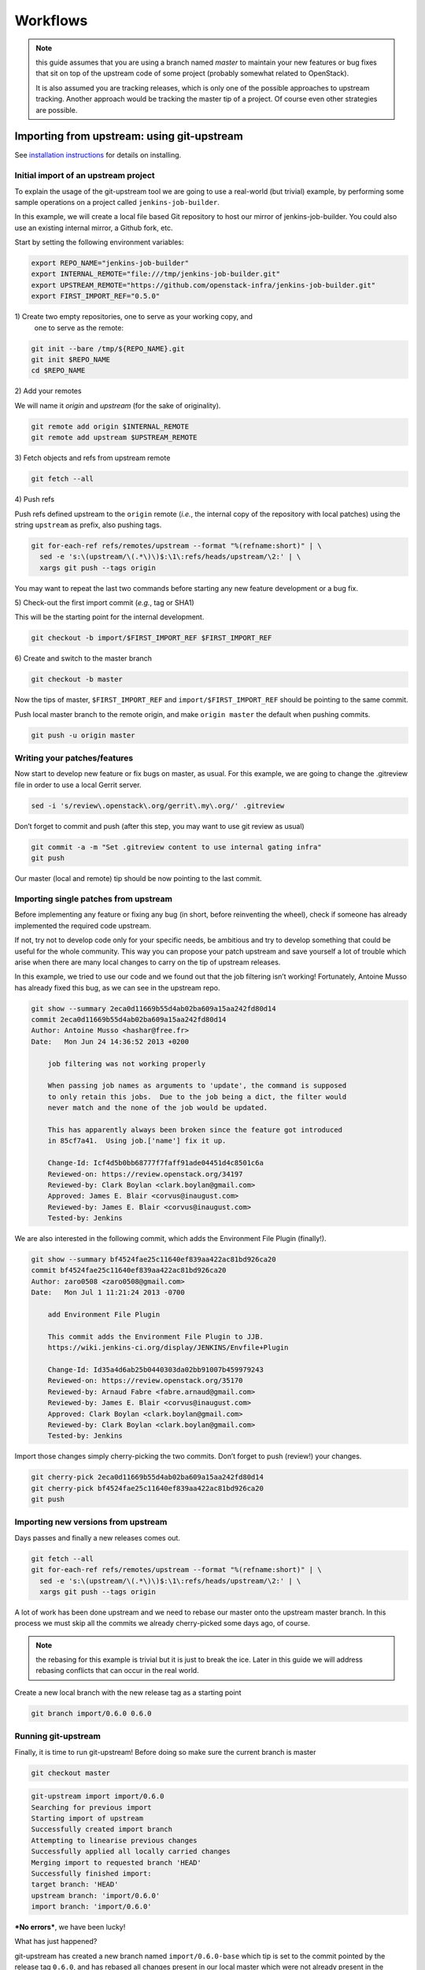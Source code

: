 Workflows
=========

.. note:: this guide assumes that you are using a branch named *master*
   to maintain your new features or bug fixes that sit on top of the
   upstream code of some project (probably somewhat related to
   OpenStack).

   It is also assumed you are tracking releases, which is only one of
   the possible approaches to upstream tracking. Another approach would
   be tracking the master tip of a project. Of course even other
   strategies are possible.

Importing from upstream: using git-upstream
-------------------------------------------

See `installation instructions <installation.rst>`_ for details on
installing.

Initial import of an upstream project
~~~~~~~~~~~~~~~~~~~~~~~~~~~~~~~~~~~~~

To explain the usage of the git-upstream tool we are going to use a
real-world (but trivial) example, by performing some sample operations
on a project called ``jenkins-job-builder``.

In this example, we will create a local file based Git repository to
host our mirror of jenkins-job-builder. You could also use an existing
internal mirror, a Github fork, etc.

Start by setting the following environment variables:

.. code:: bash

    export REPO_NAME="jenkins-job-builder"
    export INTERNAL_REMOTE="file:///tmp/jenkins-job-builder.git"
    export UPSTREAM_REMOTE="https://github.com/openstack-infra/jenkins-job-builder.git"
    export FIRST_IMPORT_REF="0.5.0"

1\) Create two empty repositories, one to serve as your working copy, and
   one to serve as the remote:

.. code:: bash

    git init --bare /tmp/${REPO_NAME}.git
    git init $REPO_NAME
    cd $REPO_NAME

2\) Add your remotes

We will name it *origin* and *upstream* (for the sake of originality).

.. code:: bash

    git remote add origin $INTERNAL_REMOTE
    git remote add upstream $UPSTREAM_REMOTE

3\) Fetch objects and refs from upstream remote

.. code:: bash

    git fetch --all

4\) Push refs

Push refs defined upstream to the ``origin`` remote (*i.e.*, the
internal copy of the repository with local patches) using the string
``upstream`` as prefix, also pushing tags.

.. code:: bash

    git for-each-ref refs/remotes/upstream --format "%(refname:short)" | \
      sed -e 's:\(upstream/\(.*\)\)$:\1\:refs/heads/upstream/\2:' | \
      xargs git push --tags origin

You may want to repeat the last two commands before starting any new
feature development or a bug fix.

5\) Check-out the first import commit (*e.g.*, tag or SHA1)

This will be the starting point for the internal development.

.. code:: bash

    git checkout -b import/$FIRST_IMPORT_REF $FIRST_IMPORT_REF

6\) Create and switch to the master branch

.. code:: bash

    git checkout -b master

Now the tips of master, ``$FIRST_IMPORT_REF`` and
``import/$FIRST_IMPORT_REF`` should be pointing to the same commit.

Push local master branch to the remote origin, and make
``origin master`` the default when pushing commits.

.. code:: bash

    git push -u origin master

Writing your patches/features
~~~~~~~~~~~~~~~~~~~~~~~~~~~~~

Now start to develop new feature or fix bugs on master, as usual. For
this example, we are going to change the .gitreview file in order to use
a local Gerrit server.

.. code:: bash

    sed -i 's/review\.openstack\.org/gerrit\.my\.org/' .gitreview

Don’t forget to commit and push (after this step, you may want to use
git review as usual)

.. code:: bash

    git commit -a -m "Set .gitreview content to use internal gating infra"
    git push

Our master (local and remote) tip should be now pointing to the last
commit.

Importing single patches from upstream
~~~~~~~~~~~~~~~~~~~~~~~~~~~~~~~~~~~~~~

Before implementing any feature or fixing any bug (in short, before
reinventing the wheel), check if someone has already implemented the
required code upstream.

If not, try not to develop code only for your specific needs, be
ambitious and try to develop something that could be useful for the
whole community. This way you can propose your patch upstream and save
yourself a lot of trouble which arise when there are many local changes
to carry on the tip of upstream releases.

In this example, we tried to use our code and we found out that the job
filtering isn’t working! Fortunately, Antoine Musso has already fixed
this bug, as we can see in the upstream repo.

.. code:: bash

    git show --summary 2eca0d11669b55d4ab02ba609a15aa242fd80d14
    commit 2eca0d11669b55d4ab02ba609a15aa242fd80d14
    Author: Antoine Musso <hashar@free.fr>
    Date:   Mon Jun 24 14:36:52 2013 +0200

        job filtering was not working properly

        When passing job names as arguments to 'update', the command is supposed
        to only retain this jobs.  Due to the job being a dict, the filter would
        never match and the none of the job would be updated.

        This has apparently always been broken since the feature got introduced
        in 85cf7a41.  Using job.['name'] fix it up.

        Change-Id: Icf4d5b0bb68777f7faff91ade04451d4c8501c6a
        Reviewed-on: https://review.openstack.org/34197
        Reviewed-by: Clark Boylan <clark.boylan@gmail.com>
        Approved: James E. Blair <corvus@inaugust.com>
        Reviewed-by: James E. Blair <corvus@inaugust.com>
        Tested-by: Jenkins

We are also interested in the following commit, which adds the
Environment File Plugin (finally!).

.. code:: bash

    git show --summary bf4524fae25c11640ef839aa422ac81bd926ca20
    commit bf4524fae25c11640ef839aa422ac81bd926ca20
    Author: zaro0508 <zaro0508@gmail.com>
    Date:   Mon Jul 1 11:21:24 2013 -0700

        add Environment File Plugin

        This commit adds the Environment File Plugin to JJB.
        https://wiki.jenkins-ci.org/display/JENKINS/Envfile+Plugin

        Change-Id: Id35a4d6ab25b0440303da02bb91007b459979243
        Reviewed-on: https://review.openstack.org/35170
        Reviewed-by: Arnaud Fabre <fabre.arnaud@gmail.com>
        Reviewed-by: James E. Blair <corvus@inaugust.com>
        Approved: Clark Boylan <clark.boylan@gmail.com>
        Reviewed-by: Clark Boylan <clark.boylan@gmail.com>
        Tested-by: Jenkins

Import those changes simply cherry-picking the two commits. Don’t forget
to push (review!) your changes.

.. code:: bash

    git cherry-pick 2eca0d11669b55d4ab02ba609a15aa242fd80d14
    git cherry-pick bf4524fae25c11640ef839aa422ac81bd926ca20
    git push

Importing new versions from upstream
~~~~~~~~~~~~~~~~~~~~~~~~~~~~~~~~~~~~

Days passes and finally a new releases comes out.

.. code:: bash

    git fetch --all
    git for-each-ref refs/remotes/upstream --format "%(refname:short)" | \
      sed -e 's:\(upstream/\(.*\)\)$:\1\:refs/heads/upstream/\2:' | \
      xargs git push --tags origin

A lot of work has been done upstream and we need to rebase our master
onto the upstream master branch. In this process we must skip all the
commits we already cherry-picked some days ago, of course.

.. note:: the rebasing for this example is trivial but it is just to
   break the ice. Later in this guide we will address rebasing
   conflicts that can occur in the real world.

Create a new local branch with the new release tag as a starting point

.. code:: bash

    git branch import/0.6.0 0.6.0

Running git-upstream
~~~~~~~~~~~~~~~~~~~~

Finally, it is time to run git-upstream! Before doing so make sure the
current branch is master

.. code:: bash

    git checkout master

.. code:: bash

    git-upstream import import/0.6.0
    Searching for previous import
    Starting import of upstream
    Successfully created import branch
    Attempting to linearise previous changes
    Successfully applied all locally carried changes
    Merging import to requested branch 'HEAD'
    Successfully finished import:
    target branch: 'HEAD'
    upstream branch: 'import/0.6.0'
    import branch: 'import/0.6.0'

***No errors***, we have been lucky!

What has just happened?

git-upstream has created a new branch named ``import/0.6.0-base`` which
tip is set to the commit pointed by the release tag ``0.6.0``, and has
rebased all changes present in our local master which were not already
present in the upstream new release (``import/0.6.0-base``) onto
``import/0.6.0-base``.

You can see that running the following command

.. code:: bash

    git log --graph --oneline --all --decorate

For this trivial example, the only commit not present in the upstream
release was about the customisation of the .gitreview file.

The default strategy git-upstream uses to find duplicate entries is the
comparison of Change-id entries in commit messages. Of course, it’s not
possible to compare directly the SHA1 for a commit because the
cherry-picking changes the information used for SHA1 calculation

.. note:: A git commit SHA1 is generated from the following information:

   - commit message
   - author signature (identity + timestamp)
   - committer signature (identity + timestamp)
   - tree SHA1 (hierarchy of directories and files within the commit)
   - list of the SHA1's of the parent commits

--------

The local branch ``import/0.6.0`` now contains our local changes rebased
onto the new upstream release. git-upstream has also merged this branch
with the local master branch (with "ours" strategy) to allow the normal
workflow (committing/merging to master for review).

.. note:: The "final" merging step is not mandatory. Of course you can
   keep a separate branch for each new import. On one hand this
   strategy allows a "cleaner" history as you will always have your
   local changes rebased on top of the exact copy of the upstream
   repository. On the other hand you will be creating a new branch
   every time you want to import upstream code. You can customise the
   name of the import branch using the
   ``--import-branch <branch name>`` option.

In principle, you could also replace your master branch (history) with
the new import branch created by git-upstream... Unfortunately there is
no way to do this without requiring ad-hoc intervention on cloned copies
of the repository (aka do-not-do-that(TM))

To disable automatic merging, just use the ``--no-merge`` flag

.. code:: bash

     git-upstream import --no-merge import/0.6.0

Handling conflicts
------------------

Of course in the real world things are much more complicated. From time
to time, during import, you will get rebasing conflict (for instance due
to changes from both local and upstream repository to the same piece of
code).

In case of rebasing conflict, git-upstream will stop allowing the user
to fix the conflict.

.. code:: bash

    git-upstream import import/0.5.0 --into master
    Searching for previous import
    Starting import of upstream
    Successfully created import branch
    Attempting to linearise previous changes
    ERROR   : Rebase failed, will need user intervention to resolve.
    error: could not apply f9b4fca... Fixup for openstack review
    When you have resolved this problem, run "git rebase --continue".
    If you prefer to skip this patch, run "git rebase --skip" instead.
    To check out the original branch and stop rebasing, run "git rebase --abort".
    Could not apply f9b4fca... Fixup for openstack review
    Import cancelled

Let's find out why git-upstream failed and let's try to continue the
rebasing manually.

.. code:: bash

    git status
    # HEAD detached from 8e6b9e9
    # You are currently rebasing branch 'import/0.5.0' on '8e6b9e9'.
    #   (fix conflicts and then run "git rebase --continue")
    #   (use "git rebase --skip" to skip this patch)
    #   (use "git rebase --abort" to check out the original branch)
    #
    # Unmerged paths:
    #   (use "git reset HEAD <file>..." to unstage)
    #   (use "git add <file>..." to mark resolution)
    #
    # both modified:      jenkins_jobs/cmd.py
    # both modified:      jenkins_jobs/modules/hipchat_notif.py
    #
    no changes added to commit (use "git add" and/or "git commit -a")

Depending on the type of conflict, you will could:

-  drop the local change

   Issuing ``git rebase --skip``

-  edit conflicting code

   Change conflicting code in order to accommodate local changes to the new
   upstream code. You can later resume rebasing process issuing
   ``git rebase --continue``

Currently git-upstream can't resume the rebasing process. So, if needed,
the final "merging" steps have to be performed manually:

.. code:: bash

    git merge -s ours --no-commit <import-xxxx>

Replacing tree contents with those from the import branch

.. code:: bash

    git read-tree -u --reset <import-xxxx>

Committing merge commit

.. code:: bash

    git commit --no-edit

.. note:: git-upstream performs exactly those steps in order to replace
   the content of ``master`` branch with the import branch preserving the
   history.

Integration with Gerrit
-----------------------

You may want to use review with Gerrit the output of git-upstream, in
order to perform tests, gating, etc.

You have 2 options for doing that:

Re-review every new commit
~~~~~~~~~~~~~~~~~~~~~~~~~~

In this case we want to review every new commit (since the last import).
In order to do so, use the ``--no-merge`` flag of git-upstream import
command, and:

.. code:: bash

    git checkout import-xxxxx
    git push gerrit import-xxxxx-base:import-xxxxx
    git review import-xxxxx

If there is more than one new commit, git-review will ask to confirm the
submission of multiple changes.

Re-review only the final merge commit
~~~~~~~~~~~~~~~~~~~~~~~~~~~~~~~~~~~~~

This would be possible by using the ``--import-branch`` option of import
command and **pushing directly** (*i.e.*: bypassing Gerrit) the new
branch to the local repo. For instance:

.. code:: bash

    TIMESTAMP=$(date +"%Y%m%d%H%M%s")
    git upstream import --import-branch "import/import-$TIMESTAMP" upstream/master
    git push gerrit import/import-$TIMESTAMP:import/import-$TIMESTAMP

Then, create a valid ``Change-Id`` for the merge commit

.. code:: bash

    git commit --amend -C HEAD --no-edit

Locally, git-review will still complain about the presence of N+M
commits which would be committed BUT on the remote side all those
commits will be recognised as already present in one of the two branch
involved in the merge.

.. code:: bash

    git review -R -y master
